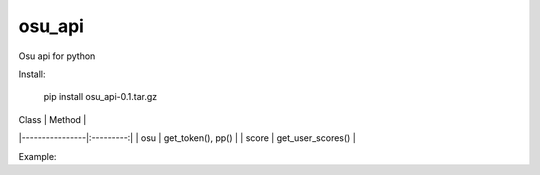 osu_api
===========

Osu api for python

Install:

    pip install osu_api-0.1.tar.gz
    

| Class | Method | 
|----------------|:---------:|
| osu | get_token(), pp() | 
| score | get_user_scores() | 

Example:

.. code:: py
    from osu_api import core

    token = core.osu.get_token('token...')

    pp = core.osu.pp(token,"DILAN_NAXUY") #get pp
    scores = core.score.get_scores(token,23764407,"best",0) #json score

 



    
